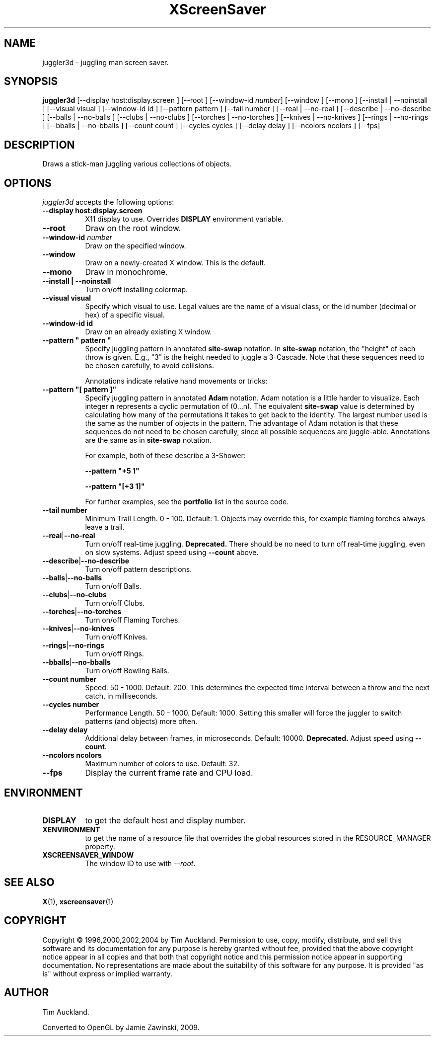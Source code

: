 '\" t
.\" ** The above line should force tbl to be used as a preprocessor **
.TH XScreenSaver 1 "" "X Version 11"
.SH NAME
juggler3d \- juggling man screen saver.
.SH SYNOPSIS
.B juggler3d
[\-\-display host:display.screen ]
[\-\-root ]
[\-\-window\-id \fInumber\fP]
[\-\-window ]
[\-\-mono ]
[\-\-install | \-\-noinstall ]
[\-\-visual visual ]
[\-\-window\-id id ]
[\-\-pattern pattern ]
[\-\-tail number ]
[\-\-real | \-\-no\-real ]
[\-\-describe | \-\-no\-describe ]
[\-\-balls | \-\-no\-balls ]
[\-\-clubs | \-\-no\-clubs ]
[\-\-torches | \-\-no\-torches ]
[\-\-knives | \-\-no\-knives ]
[\-\-rings | \-\-no\-rings ]
[\-\-bballs | \-\-no\-bballs ]
[\-\-count count ]
[\-\-cycles cycles ]
[\-\-delay delay ]
[\-\-ncolors ncolors ]
[\-\-fps]
.SH DESCRIPTION
Draws a stick-man juggling various collections of objects.
.SH OPTIONS
.I juggler3d
accepts the following options:
.TP 8
.B \-\-display host:display.screen
X11 display to use.  Overrides
.B DISPLAY
environment variable.
.TP 8
.B \-\-root
Draw on the root window.
.TP 8
.B \-\-window\-id \fInumber\fP
Draw on the specified window.
.TP 8
.B \-\-window
Draw on a newly-created X window.  This is the default.
.TP 8
.B \-\-mono
Draw in monochrome.
.TP 8
.B \-\-install | \-\-noinstall
Turn on/off installing colormap.
.TP 8
.B \-\-visual visual
Specify which visual to use.  Legal values are the name of a visual class,
or the id number (decimal or hex) of a specific visual.
.TP 8
.B \-\-window\-id id
Draw on an already existing X window.
.TP 8
.B \-\-pattern\ \(dq pattern \(dq
Specify juggling pattern in annotated
.B site-swap
notation.  In 
.B site-swap
notation, the "height" of each throw is given.  E.g., "3" is the height
needed to juggle a 3\-Cascade.  Note that these sequences need to be
chosen carefully, to avoid collisions.

Annotations indicate relative hand movements or tricks:
.TS
cb l.
\&\-	Inside throw (default)
+	Outside throw
\&=	Cross Throw
&	Cross Catch
x	Cross Throw and Catch
\&_	Bounce
.TE
.TP 8
.B \-\-pattern\ \(dq[ pattern ]\(dq
Specify juggling pattern in annotated
.B Adam
notation.  Adam notation is a little harder to visualize.  Each
integer
.B n
represents a cyclic permutation of (0...n).  The equivalent
.B site-swap
value is determined by calculating how many of the permutations it
takes to get back to the identity.  The largest number used is the
same as the number of objects in the pattern.  The advantage of Adam
notation is that these sequences do not need to be chosen carefully,
since all possible sequences are juggle-able.  Annotations are the same
as in
.B site-swap
notation.

For example, both of these describe a 3\-Shower:
.IP
.B \-\-pattern\ "+5 1"
.IP
.B \-\-pattern\ "[+3 1]"

For further examples, see the
.B portfolio
list in the source code.
.TP 8
.B \-\-tail number
Minimum Trail Length.  0 \- 100.  Default: 1.  Objects may override
this, for example flaming torches always leave a trail.
.TP 8
.BR \-\-real | \-\-no\-real
Turn on/off real-time juggling.
.B Deprecated.
There should be no need to turn off real-time juggling, even on slow
systems.  Adjust speed using
.B \-\-count
above.
.TP 8
.BR \-\-describe | \-\-no\-describe
Turn on/off pattern descriptions.
.TP 8 
.BR \-\-balls | \-\-no\-balls
Turn on/off Balls.
.TP 8
.BR \-\-clubs | \-\-no\-clubs
Turn on/off Clubs.
.TP 8
.BR \-\-torches | \-\-no\-torches
Turn on/off Flaming Torches.
.TP 8
.BR \-\-knives | \-\-no\-knives
Turn on/off Knives.
.TP 8
.BR \-\-rings | \-\-no\-rings
Turn on/off Rings.
.TP 8
.BR \-\-bballs | \-\-no\-bballs
Turn on/off Bowling Balls.
.TP 8
.B \-\-count number
Speed. 50 \- 1000.  Default: 200.  This determines the expected time
interval between a throw and the next catch, in milliseconds.
.TP 8
.B \-\-cycles number
Performance Length. 50 \- 1000.  Default: 1000.  Setting this smaller
will force the juggler to switch patterns (and objects) more often.
.TP 8
.B \-\-delay delay
Additional delay between frames, in microseconds.  Default: 10000.
.B Deprecated.
Adjust speed using
.BR \-\-count .
.TP 8
.B \-\-ncolors ncolors
Maximum number of colors to use.  Default: 32.
.TP 8
.B \-\-fps
Display the current frame rate and CPU load.
.SH ENVIRONMENT
.PP
.TP 8
.B DISPLAY
to get the default host and display number.
.TP 8
.B XENVIRONMENT
to get the name of a resource file that overrides the global resources
stored in the RESOURCE_MANAGER property.
.TP 8
.B XSCREENSAVER_WINDOW
The window ID to use with \fI\-\-root\fP.
.SH SEE ALSO
.BR X (1),
.BR xscreensaver (1)
.SH COPYRIGHT
Copyright \(co 1996,2000,2002,2004 by Tim Auckland.  Permission to
use, copy, modify, distribute, and sell this software and its
documentation for any purpose is hereby granted without fee, provided
that the above copyright notice appear in all copies and that both
that copyright notice and this permission notice appear in supporting
documentation.  No representations are made about the suitability of
this software for any purpose.  It is provided "as is" without express
or implied warranty.
.SH AUTHOR
Tim Auckland.

Converted to OpenGL by Jamie Zawinski, 2009.
